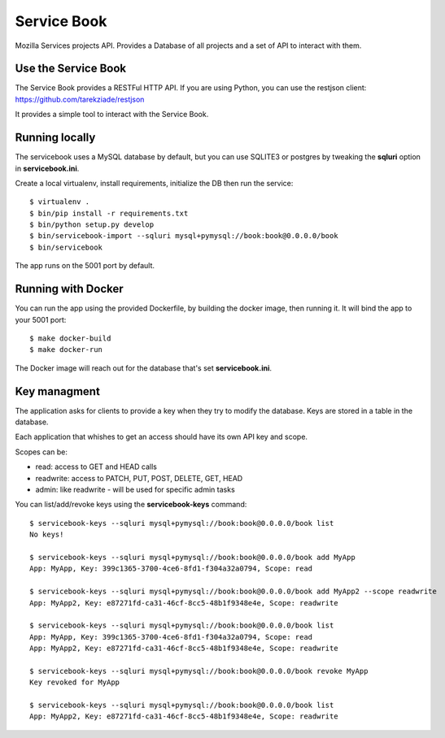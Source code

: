 Service Book
============

Mozilla Services projects API. Provides a Database of all projects and
a set of API to interact with them.

|travis| |master-coverage|


.. |master-coverage| image::
    https://coveralls.io/repos/mozilla/servicebook/badge.svg?branch=master
    :alt: Coverage
    :target: https://coveralls.io/r/mozilla/servicebook

.. |travis| image:: https://travis-ci.org/mozilla/servicebook.svg?branch=master
    :target: https://travis-ci.org/mozilla/servicebook


Use the Service Book
--------------------

The Service Book provides a RESTFul HTTP API. If you are using Python, you can
use the restjson client: https://github.com/tarekziade/restjson

It provides a simple tool to interact with the Service Book.


Running locally
---------------

The servicebook uses a MySQL database by default, but you can use
SQLITE3 or postgres by tweaking the **sqluri** option in **servicebook.ini**.

Create a local virtualenv, install requirements, initialize the DB
then run the service::

    $ virtualenv .
    $ bin/pip install -r requirements.txt
    $ bin/python setup.py develop
    $ bin/servicebook-import --sqluri mysql+pymysql://book:book@0.0.0.0/book
    $ bin/servicebook

The app runs on the 5001 port by default.


Running with Docker
-------------------

You can run the app using the provided Dockerfile, by building the docker
image, then running it. It will bind the app to your 5001 port::

    $ make docker-build
    $ make docker-run

The Docker image will reach out for the database that's set
**servicebook.ini**.


Key managment
-------------

The application asks for clients to provide a key when they try to
modify the database. Keys are stored in a table in the database.

Each application that whishes to get an access should have its own
API key and scope.

Scopes can be:

- read: access to GET and HEAD calls
- readwrite: access to PATCH, PUT, POST, DELETE, GET, HEAD
- admin: like readwrite - will be used for specific admin tasks


You can list/add/revoke keys using the **servicebook-keys** command::

    $ servicebook-keys --sqluri mysql+pymysql://book:book@0.0.0.0/book list
    No keys!

    $ servicebook-keys --sqluri mysql+pymysql://book:book@0.0.0.0/book add MyApp
    App: MyApp, Key: 399c1365-3700-4ce6-8fd1-f304a32a0794, Scope: read

    $ servicebook-keys --sqluri mysql+pymysql://book:book@0.0.0.0/book add MyApp2 --scope readwrite
    App: MyApp2, Key: e87271fd-ca31-46cf-8cc5-48b1f9348e4e, Scope: readwrite

    $ servicebook-keys --sqluri mysql+pymysql://book:book@0.0.0.0/book list
    App: MyApp, Key: 399c1365-3700-4ce6-8fd1-f304a32a0794, Scope: read
    App: MyApp2, Key: e87271fd-ca31-46cf-8cc5-48b1f9348e4e, Scope: readwrite

    $ servicebook-keys --sqluri mysql+pymysql://book:book@0.0.0.0/book revoke MyApp
    Key revoked for MyApp

    $ servicebook-keys --sqluri mysql+pymysql://book:book@0.0.0.0/book list
    App: MyApp2, Key: e87271fd-ca31-46cf-8cc5-48b1f9348e4e, Scope: readwrite
